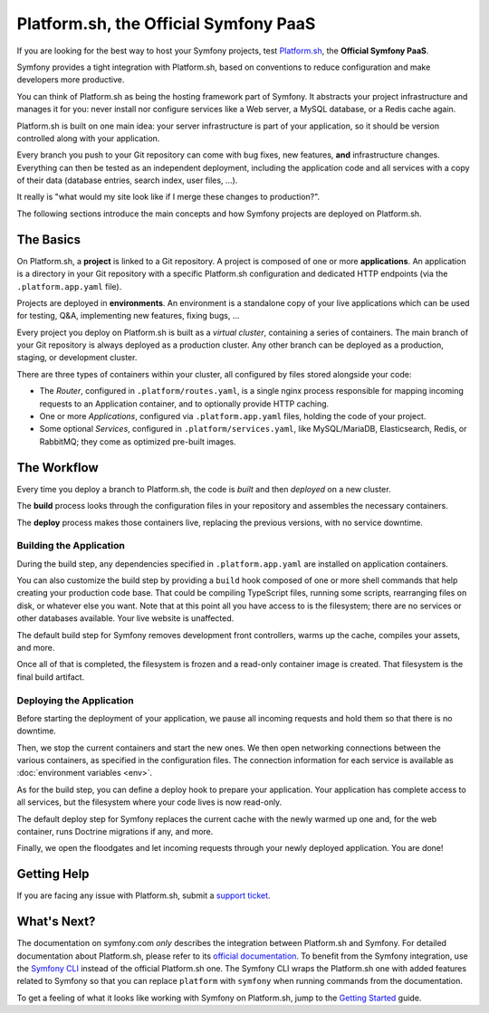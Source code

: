Platform.sh, the Official Symfony PaaS
======================================

If you are looking for the best way to host your Symfony projects, test `Platform.sh`_, the **Official Symfony PaaS**.

Symfony provides a tight integration with Platform.sh, based on conventions to reduce configuration and make developers more productive.

You can think of Platform.sh as being the hosting framework part of Symfony. It abstracts your project infrastructure and manages it for you: never install nor configure services like a Web server, a MySQL database, or a Redis cache again.

Platform.sh is built on one main idea: your server infrastructure is part of your application, so it should be version controlled along with your application.

Every branch you push to your Git repository can come with bug fixes, new features, **and** infrastructure changes. Everything can then be tested as an independent deployment, including the application code and all services with a copy of their data (database entries, search index, user files, ...).

It really is "what would my site look like if I merge these changes to production?".

The following sections introduce the main concepts and how Symfony projects are deployed on Platform.sh.

The Basics
----------

On Platform.sh, a **project** is linked to a Git repository. A project is composed of one or more **applications**. An application is a directory in your Git repository with a specific Platform.sh configuration and dedicated HTTP endpoints (via the ``.platform.app.yaml`` file).

Projects are deployed in **environments**. An environment is a standalone copy of your live applications which can be used for testing, Q&A, implementing new features, fixing bugs, ...

Every project you deploy on Platform.sh is built as a *virtual cluster*, containing a series of containers. The main branch of your Git repository is always deployed as a production cluster. Any other branch can be deployed as a production, staging, or development cluster.

There are three types of containers within your cluster, all configured by files stored alongside your code:

* The *Router*, configured in ``.platform/routes.yaml``, is a single nginx process responsible for mapping incoming requests to an Application container, and to optionally provide HTTP caching.

* One or more *Applications*, configured via ``.platform.app.yaml`` files, holding the code of your project.

* Some optional *Services*, configured in ``.platform/services.yaml``, like MySQL/MariaDB, Elasticsearch, Redis, or RabbitMQ; they come as optimized pre-built images.

The Workflow
------------

Every time you deploy a branch to Platform.sh, the code is *built* and then *deployed* on a new cluster.

The **build** process looks through the configuration files in your repository and assembles the necessary containers.

The **deploy** process makes those containers live, replacing the previous versions, with no service downtime.

.. _application-build:

Building the Application
~~~~~~~~~~~~~~~~~~~~~~~~

During the build step, any dependencies specified in ``.platform.app.yaml`` are installed on application containers.

You can also customize the build step by providing a ``build`` hook composed of one or more shell commands that help creating your production code base. That could be compiling TypeScript files, running some scripts, rearranging files on disk, or whatever else you want. Note that at this point all you have access to is the filesystem; there are no services or other databases available. Your live website is unaffected.

The default build step for Symfony removes development front controllers, warms up the cache, compiles your assets, and more.

Once all of that is completed, the filesystem is frozen and a read-only container image is created. That filesystem is the final build artifact.

.. _application-deploy:

Deploying the Application
~~~~~~~~~~~~~~~~~~~~~~~~~

Before starting the deployment of your application, we pause all incoming requests and hold them so that there is no downtime.

Then, we stop the current containers and start the new ones. We then open networking connections between the various containers, as specified in the configuration files. The connection information for each service is available as :doc:`environment variables <env>`.

As for the build step, you can define a deploy hook to prepare your application. Your application has complete access to all services, but the filesystem where your code lives is now read-only.

The default deploy step for Symfony replaces the current cache with the newly warmed up one and, for the web container, runs Doctrine migrations if any, and more.

Finally, we open the floodgates and let incoming requests through your newly deployed application. You are done!

Getting Help
------------

If you are facing any issue with Platform.sh, submit a `support ticket`_.

What's Next?
------------

The documentation on symfony.com *only* describes the integration between Platform.sh and Symfony. For detailed documentation about Platform.sh, please refer to its `official documentation`_. To benefit from the Symfony integration, use the `Symfony CLI`_ instead of the official Platform.sh one. The Symfony CLI wraps the Platform.sh one with added features related to Symfony so that you can replace ``platform`` with ``symfony`` when running commands from the documentation.

To get a feeling of what it looks like working with Symfony on Platform.sh, jump to the `Getting Started <getting-started>`_ guide.

.. _`Platform.sh`: https://platform.sh/marketplace/symfony/?utm_source=symfony-cloud-sign-up&utm_medium=backlink&utm_campaign=Symfony-Cloud-sign-up&utm_content=project-in-the-cloud
.. _`support ticket`: https://console.platform.sh/-/users/~/tickets/open
.. _`official documentation`: https://docs.platform.sh/
.. _`Symfony CLI`: https://symfony.com/download
